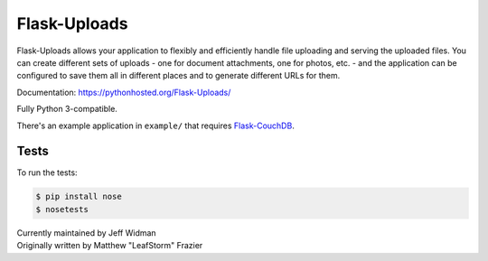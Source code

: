 =============
Flask-Uploads
=============

Flask-Uploads allows your application to flexibly and efficiently handle file
uploading and serving the uploaded files. You can create different sets of
uploads - one for document attachments, one for photos, etc. - and the
application can be configured to save them all in different places and to
generate different URLs for them.

Documentation: https://pythonhosted.org/Flask-Uploads/

Fully Python 3-compatible.

There's an example application in ``example/`` that requires
Flask-CouchDB_.

.. _Flask-CouchDB: https://pythonhosted.org/Flask-CouchDB/


Tests
=====

To run the tests:

.. code:: sh

  $ pip install nose
  $ nosetests


| Currently maintained by Jeff Widman
| Originally written by Matthew "LeafStorm" Frazier
